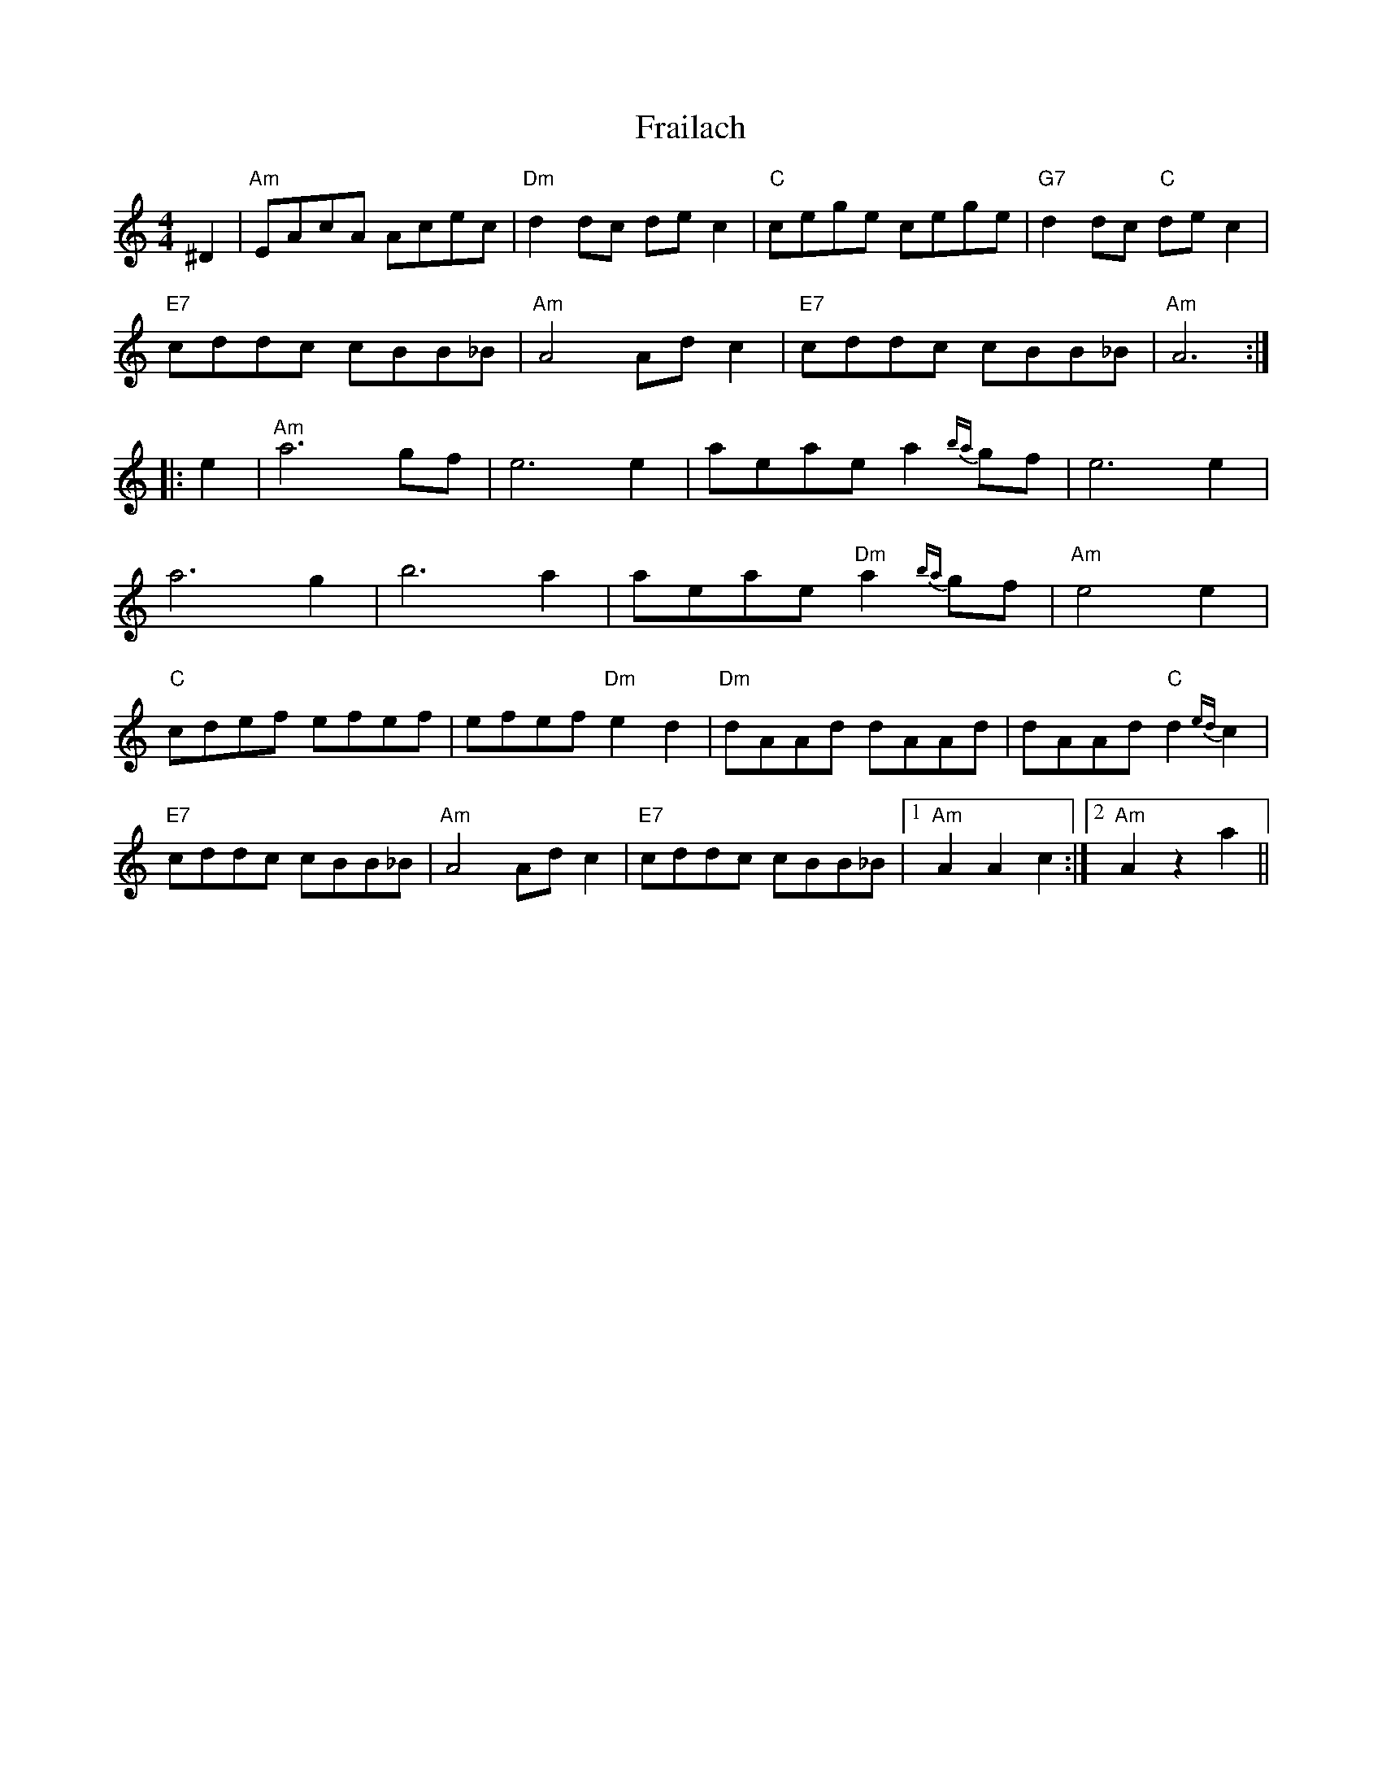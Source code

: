 X: 13945
T: Frailach
R: hornpipe
M: 4/4
K: Aminor
^D2|"Am"EAcA Acec|"Dm"d2dc dec2|"C"cege cege|"G7"d2dc "C"dec2|
"E7"cddc cBB_B|"Am"A4 Adc2|"E7"cddc cBB_B|"Am"A6:|
|:e2|"Am"a6 gf|e6 e2|aeae a2{ba}gf|e6 e2|
a6 g2|b6 a2|aeae "Dm"a2{ba}gf|"Am"e4 e2|
"C"cdef efef|efef "Dm"e2d2|"Dm"dAAd dAAd|dAAd "C"d2{ed}c2|
"E7"cddc cBB_B|"Am"A4 Adc2|"E7"cddc cBB_B|1 "Am"A2A2 c2:|2 "Am"A2z2 a2||

